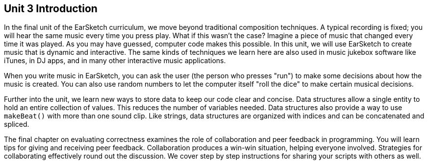 [[u3_intro]]
== Unit 3 Introduction

:nofooter:

In the final unit of the EarSketch curriculum, we move beyond traditional composition techniques. A typical recording is fixed; you will hear the same music every time you press play. What if this wasn't the case? Imagine a piece of music that changed every time it was played. As you may have guessed, computer code makes this possible. In this unit, we will use EarSketch to create music that is dynamic and interactive. The same kinds of techniques we learn here are also used in music jukebox software like iTunes, in DJ apps, and in many other interactive music applications.

When you write music in EarSketch, you can ask the user (the person who presses "run") to make some decisions about how the music is created. You can also use random numbers to let the computer itself "roll the dice" to make certain musical decisions.

Further into the unit, we learn new ways to store data to keep our code clear and concise. Data structures allow a single entity to hold an entire collection of values. This reduces the number of variables needed. Data structures also provide a way to use `makeBeat()` with more than one sound clip. Like strings, data structures are organized with indices and can be concatenated and spliced.

The final chapter on evaluating correctness examines the role of collaboration and peer feedback in programming. You will learn tips for giving and receiving peer feedback. Collaboration produces a win-win situation, helping everyone involved. Strategies for collaborating effectively round out the discussion. We cover step by step instructions for sharing your scripts with others as well.